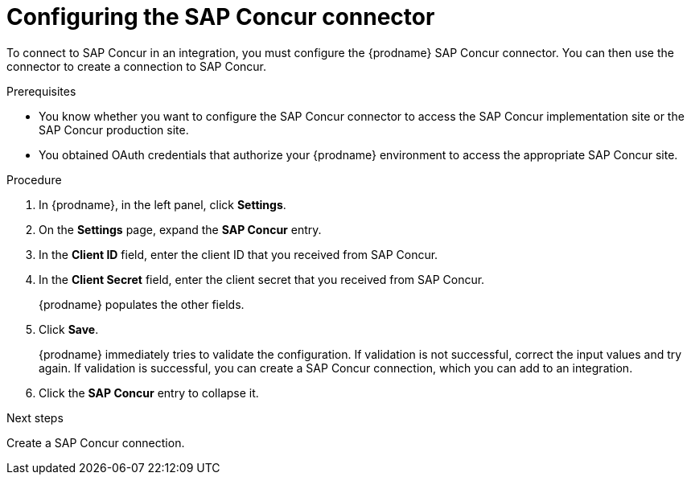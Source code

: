 // This module is included in the following assemblies:
// as_connecting-to-concur.adoc

[id='configure-concur-connector_{context}']
= Configuring the SAP Concur connector

To connect to SAP Concur in an integration, you must configure the
{prodname} SAP Concur connector. You can then use the connector
to create a connection to SAP Concur.

.Prerequisites
 
* You know whether you want to configure the SAP Concur connector to
access the SAP Concur implementation site or the SAP Concur
production site. 

* You obtained OAuth credentials that authorize your {prodname} 
environment to access the appropriate SAP Concur site.

.Procedure

. In {prodname}, in the left panel, click *Settings*.
. On the *Settings* page, expand the *SAP Concur* entry. 
. In the *Client ID* field, enter the client ID that you received from
SAP Concur.
. In the *Client Secret* field, enter the client secret that you received
from SAP Concur. 
+
{prodname} populates the other fields. 

. Click *Save*. 
+
{prodname} immediately tries to validate the configuration. 
If validation is not successful, correct the input values and try again. 
If validation is successful, you can create a SAP Concur connection,
which you can add to an integration. 

. Click the *SAP Concur* entry to collapse it. 

.Next steps
Create a SAP Concur connection.

 
